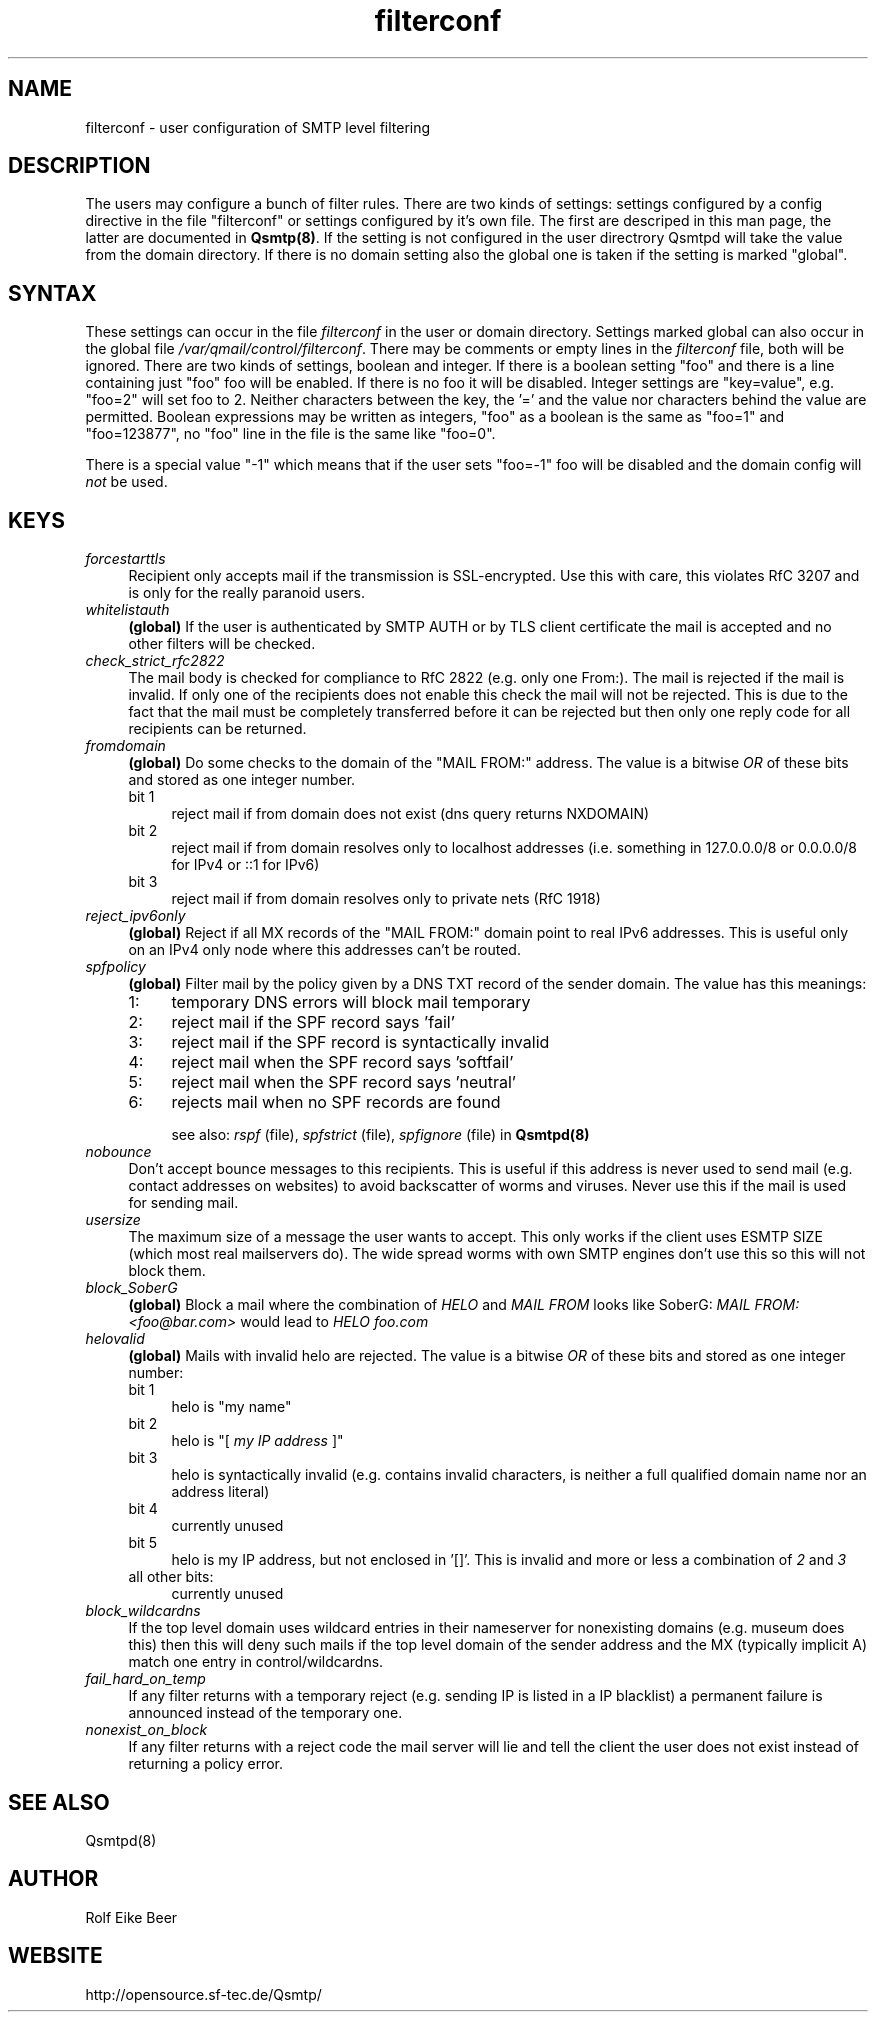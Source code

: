 .\"TOPICS "Topics:"
.TH filterconf 5 "June 2005" "Qsmtp Version 0.7" "Qsmtp"
.SH NAME
filterconf \- user configuration of SMTP level filtering
.SH DESCRIPTION
The users may configure a bunch of filter rules. There are two kinds of settings: settings configured by a 
config directive in the file "filterconf" or settings configured by it's own file. The first are descriped in 
this man page, the latter are documented in 
.BR Qsmtp(8) .
If the setting is not configured in the user directrory Qsmtpd will take the value from the domain directory. 
If there is no domain setting also the global one is taken if the setting is marked "global".

.SH SYNTAX

These settings can occur in the file 
.I filterconf 
in the user or domain directory. Settings marked global can also occur in the global file
.IR /var/qmail/control/filterconf . 
There may be comments or empty lines in the 
.I filterconf 
file, both will be ignored. There are two kinds of settings, boolean and integer. If there is a
boolean setting "foo" and there is a line containing just "foo" foo will be enabled. If there is no foo it will 
be disabled. Integer settings are "key=value", e.g. "foo=2" will set foo to 2. Neither characters between the 
key, the '=' and the value nor characters behind the value are permitted. Boolean expressions may be written as 
integers, "foo" as a boolean is the same as "foo=1" and "foo=123877", no "foo" line in the file is the same 
like "foo=0".

There is a special value "-1" which means that if the user sets "foo=-1" foo will be disabled and the domain 
config will 
.I not
be used.

.SH KEYS

.IP "\fIforcestarttls\fR" 4
Recipient only accepts mail if the transmission is SSL-encrypted. Use this with care, this
violates RfC 3207 and is only for the really paranoid users.

.IP "\fIwhitelistauth\fR" 4
.BR (global)
If the user is authenticated by SMTP AUTH or by TLS client certificate the mail
is accepted and no other filters will be checked.

.IP "\fIcheck_strict_rfc2822\fR" 4
The mail body is checked for compliance to RfC 2822 (e.g. only one From:). The mail is
rejected if the mail is invalid. If only one of the recipients does not enable this check
the mail will not be rejected. This is due to the fact that the mail must be completely
transferred before it can be rejected but then only one reply code for all recipients
can be returned.

.IP "\fIfromdomain\fR" 4
.BR (global)
Do some checks to the domain of the "MAIL FROM:" address. The value is a bitwise
.I OR
of these bits and stored as one integer number.
.RS 4
.ie n .IP "bit 1" 4
reject mail if from domain does not exist (dns query returns NXDOMAIN)
.ie n .IP "bit 2" 4
reject mail if from domain resolves only to localhost addresses (i.e. something in 127.0.0.0/8 
or 0.0.0.0/8 for IPv4 or ::1 for IPv6)
.ie n .IP "bit 3" 4
reject mail if from domain resolves only to private nets (RfC 1918)
.RE

.IP "\fIreject_ipv6only\fR" 4
.BR (global)
Reject if all MX records of the "MAIL FROM:" domain point to real IPv6 addresses.
This is useful only on an IPv4 only node where this addresses can't be routed.

.IP "\fIspfpolicy\fR" 4
.BR (global)
Filter mail by the policy given by a DNS TXT record of the sender domain. The value
has this meanings:
.RS 4
.ie n .IP "1:" 4
temporary DNS errors will block mail temporary
.ie n .IP "2:" 4
reject mail if the SPF record says 'fail'
.ie n .IP "3:" 4
reject mail if the SPF record is syntactically invalid
.ie n .IP "4:" 4
reject mail when the SPF record says 'softfail'
.ie n .IP "5:" 4
reject mail when the SPF record says 'neutral'
.ie n .IP "6:" 4
rejects mail when no SPF records are found

see also: 
.I rspf 
(file), 
.I spfstrict 
(file), 
.I spfignore 
(file) in
.B Qsmtpd(8)
.RE

.IP "\fInobounce\fR" 4
Don't accept bounce messages to this recipients. This is useful if this address is never
used to send mail (e.g. contact addresses on websites) to avoid backscatter of worms and 
viruses. Never use this if the mail is used for sending mail.

.IP "\fIusersize\fR" 4
The maximum size of a message the user wants to accept. This only works if the client uses
ESMTP SIZE (which most real mailservers do). The wide spread worms with own SMTP engines don't
use this so this will not block them.

.IP "\fIblock_SoberG\fR" 4
.BR (global)
Block a mail where the combination of 
.I HELO 
and 
.I MAIL FROM 
looks like SoberG:
.I MAIL FROM:<foo@bar.com> 
would lead to 
.I HELO foo.com

.IP "\fIhelovalid\fR" 4
.BR (global)
Mails with invalid helo are rejected. The value is a bitwise 
.I OR
of these bits and stored as one integer number:
.RS 4
.ie n .IP "bit 1" 4
helo is "my name"
.ie n .IP "bit 2" 4
helo is "[
.I my IP address
]"
.ie n .IP "bit 3" 4
helo is syntactically invalid (e.g. contains invalid characters, is neither a full 
qualified domain name nor an address literal)
.ie n .IP "bit 4" 4
currently unused
.ie n .IP "bit 5" 4
helo is my IP address, but not enclosed in '[]'. This is invalid and more or less a
combination of
.I 2 
and 
.I 3
.ie n .IP "all other bits:" 4
currently unused
.RE

.IP "\fIblock_wildcardns\fR" 4
If the top level domain uses wildcard entries in their nameserver for nonexisting domains
(e.g. museum does this) then this will deny such mails if the top level domain of the
sender address and the MX (typically implicit A) match one entry in control/wildcardns.

.IP "\fIfail_hard_on_temp\fR" 4
If any filter returns with a temporary reject (e.g. sending IP is listed in a IP blacklist)
a permanent failure is announced instead of the temporary one.

.IP "\fInonexist_on_block\fR" 4
If any filter returns with a reject code the mail server will lie and tell the client the
user does not exist instead of returning a policy error.
.SH "SEE ALSO"
Qsmtpd(8)
.SH AUTHOR
Rolf Eike Beer
.SH WEBSITE
http://opensource.sf-tec.de/Qsmtp/
